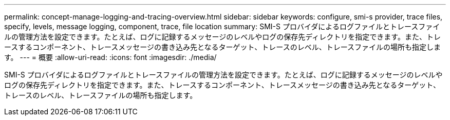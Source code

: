 ---
permalink: concept-manage-logging-and-tracing-overview.html 
sidebar: sidebar 
keywords: configure, smi-s provider, trace files, specify, levels, message logging, component, trace, file location 
summary: SMI-S プロバイダによるログファイルとトレースファイルの管理方法を設定できます。たとえば、ログに記録するメッセージのレベルやログの保存先ディレクトリを指定できます。また、トレースするコンポーネント、トレースメッセージの書き込み先となるターゲット、トレースのレベル、トレースファイルの場所も指定します。 
---
= 概要
:allow-uri-read: 
:icons: font
:imagesdir: ./media/


[role="lead"]
SMI-S プロバイダによるログファイルとトレースファイルの管理方法を設定できます。たとえば、ログに記録するメッセージのレベルやログの保存先ディレクトリを指定できます。また、トレースするコンポーネント、トレースメッセージの書き込み先となるターゲット、トレースのレベル、トレースファイルの場所も指定します。
